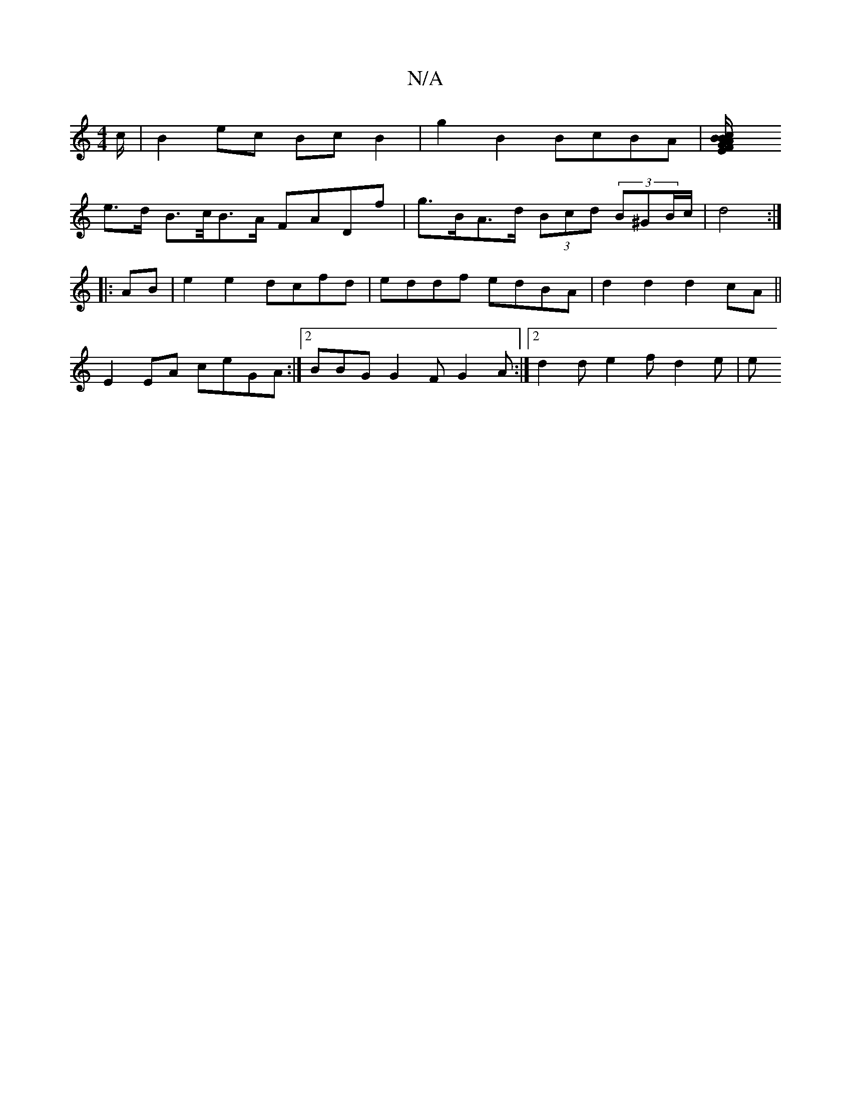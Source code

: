 X:1
T:N/A
M:4/4
R:N/A
K:Cmajor
/c/ |B2 ec Bc B2 | g2B2 BcBA | [B2c2B2 |A>F G>E/D/ | C5 | a4 e2 | 
e>d B>c/B>A FADf | g>BA>d (3Bcd (3B^GB/c/ | d4 :|
|:AB|e2e2 dcfd | eddf edBA|d2 d2 d2cA||
E2EA ceGA:|2 BBG G2F G2A:|2 d2d e2f d2e | e